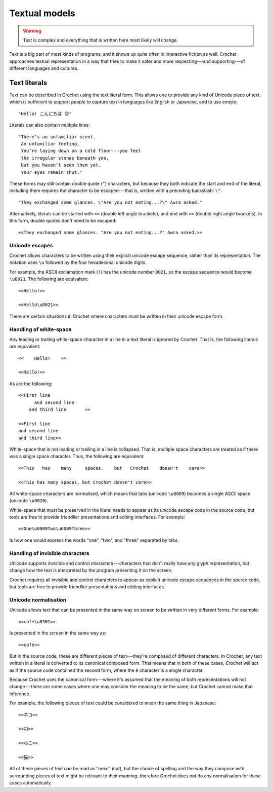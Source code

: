 Textual models
==============

.. warning::

   Text is complex and everything that is written here most likely will
   change.


Text is a big part of most kinds of programs, and it shows up quite
often in interactive fiction as well. Crochet approaches textual
representation in a way that tries to make it safer and more
respecting---and supporting---of different languages and cultures.


Text literals
-------------

Text can be described in Crochet using the text literal form. This
allows one to provide any kind of Unicode piece of text, which is
sufficient to support people to capture text in languages like
English or Japanese, and to use emojis::

    "Hello! こんにちは 😊"

Literals can also contain multiple lines::

    "There’s an unfamiliar scent.
     An unfamiliar feeling.
     You’re laying down on a cold floor---you feel
     the irregular stones beneath you,
     but you haven’t seen them yet.
     Your eyes remain shut."

These forms may still contain double quote (``"``) characters, but
because they both indicate the start and end of the literal, including
them requires the character to be escaped---that is, written with
a preceding backslash: ``\"``::

    "They exchanged some glances. \"Are you not eating...?\" Awra asked."

Alternatively, literals can be started with ``<<`` (double left angle brackets),
and end with ``>>`` (double right angle brackets). In this form, double quotes
don't need to be escaped::

    <<They exchanged some glances. "Are you not eating...?" Awra asked.>>


Unicode escapes
'''''''''''''''

Crochet allows characters to be written using their explicit unicode escape
sequence, rather than its representation. The notation uses ``\u`` followed
by the four hexadecimal unicode digits.

For example, the ASCII exclamation mark (``!``) has the unicode number
``0021``, so the escape sequence would become ``\u0021``. The following
are equivalent::

    <<Hello!>>

    <<Hello\u0021>>

There are certain situations in Crochet where characters must be written
in their unicode escape form.


Handling of white-space
'''''''''''''''''''''''

Any leading or trailing white-space character in a line in a text literal
is ignored by Crochet. That is, the following literals are equivalent::

    <<    Hello!    >>

    <<Hello!>>

As are the following::

    <<First line
          and second line
        and third line       >>

    <<First line
    and second line
    and third line>>

White-space that is not leading or trailing in a line is collapsed. That is,
multiple space characters are treated as if there was a single space character.
Thus, the following are equivalent::

    <<This   has    many     spaces,    but   Crochet    doesn't    care>>

    <<This has many spaces, but Crochet doesn't care>>

All white-space characters are normalised, which means that tabs (unicode
``\u0009``) becomes a single ASCII space (unicode ``\u0020``).

White-space that must be preserved in the literal needs to appear as
its unicode escape code in the source code, but tools are free to provide
friendlier presentations and editing interfaces. For example::

    <<One\u0009Two\u0009Three>>

Is how one would express the words "one", "two", and "three" separated by
tabs.


Handling of invisible characters
''''''''''''''''''''''''''''''''

Unicode supports invisible and control characters---characters that don't
really have any glyph representation, but change how the text is interpreted
by the program presenting it on the screen.

Crochet requires all invisible and control characters to appear as explicit
unicode escape sequences in the source code, but tools are free to provide
friendlier presentations and editing interfaces.


Unicode normalisation
'''''''''''''''''''''

Unicode allows text that can be presented in the same way on screen to be
written in very different forms. For example::

    <<cafe\u0301>>

Is presented in the screen in the same way as::

    <<café>>

But in the source code, these are different pieces of text---they're composed
of different characters. In Crochet, any text written in a literal is
converted to its canonical composed form. That means that in both of these
cases, Crochet will *act* as if the source code contained the second form,
where the ``é`` character is a single character.

Because Crochet uses the canonical form---where it's assumed that the meaning
of both representations will not change---there are some cases where one may
consider the meaning to be the same, but Crochet cannot make that inference.

For example, the following pieces of text could be considered to mean the
same thing in Japanese::

    <<ネコ>>

    <<ﾈｺ>>

    <<ねこ>>

    <<猫>>

All of these pieces of text *can* be read as "neko" (cat), but the choice
of spelling and the way they compose with surrounding pieces of text might
be relevant to their *meaning*, therefore Crochet does not do any
normalisation for these cases automatically.



